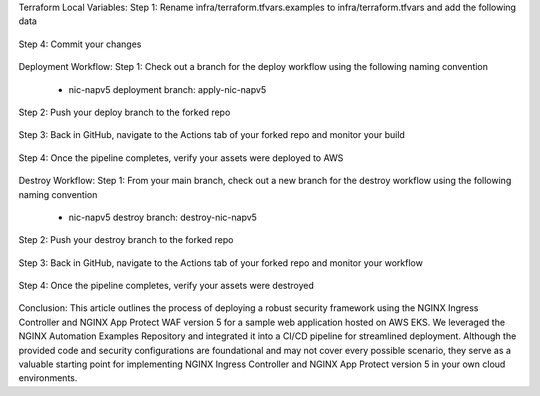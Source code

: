 


Terraform Local Variables:
Step 1: Rename infra/terraform.tfvars.examples to infra/terraform.tfvars and add the following data

.. figure:: assets/add-lb.png


Step 4: Commit your changes

.. figure:: assets/add-lb.png


Deployment Workflow:
Step 1: Check out a branch for the deploy workflow using the following naming convention

 * nic-napv5 deployment branch: apply-nic-napv5

.. figure:: assets/add-lb.png

Step 2: Push your deploy branch to the forked repo

.. figure:: assets/add-lb.png

Step 3: Back in GitHub, navigate to the Actions tab of your forked repo and monitor your build

.. figure:: assets/add-lb.png

Step 4: Once the pipeline completes, verify your assets were deployed to AWS 

.. figure:: assets/add-lb.png



Destroy Workflow:
Step 1: From your main branch, check out a new branch for the destroy workflow using the following naming convention

 * nic-napv5 destroy branch: destroy-nic-napv5

.. figure:: assets/add-lb.png

Step 2: Push your destroy branch to the forked repo

.. figure:: assets/add-lb.png

Step 3: Back in GitHub, navigate to the Actions tab of your forked repo and monitor your workflow

.. figure:: assets/add-lb.png

Step 4: Once the pipeline completes, verify your assets were destroyed

.. figure:: assets/add-lb.png

Conclusion:
This article outlines the process of deploying a robust security framework using the NGINX Ingress Controller and NGINX App Protect WAF version 5 for a sample web application hosted on AWS EKS. We leveraged the NGINX Automation Examples Repository and integrated it into a CI/CD pipeline for streamlined deployment. Although the provided code and security configurations are foundational and may not cover every possible scenario, they serve as a valuable starting point for implementing NGINX Ingress Controller and NGINX App Protect version 5 in your own cloud environments.


